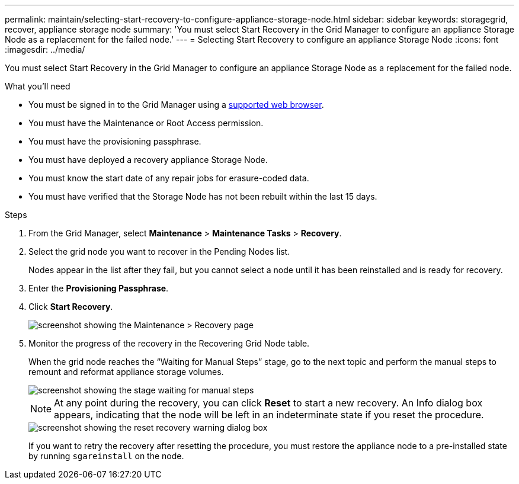 ---
permalink: maintain/selecting-start-recovery-to-configure-appliance-storage-node.html
sidebar: sidebar
keywords: storagegrid, recover, appliance storage node
summary: 'You must select Start Recovery in the Grid Manager to configure an appliance Storage Node as a replacement for the failed node.'
---
= Selecting Start Recovery to configure an appliance Storage Node
:icons: font
:imagesdir: ../media/

[.lead]
You must select Start Recovery in the Grid Manager to configure an appliance Storage Node as a replacement for the failed node.

.What you'll need

* You must be signed in to the Grid Manager using a xref:../admin/web-browser-requirements.adoc[supported web browser].
* You must have the Maintenance or Root Access permission.
* You must have the provisioning passphrase.
* You must have deployed a recovery appliance Storage Node.
* You must know the start date of any repair jobs for erasure-coded data.
* You must have verified that the Storage Node has not been rebuilt within the last 15 days.

.Steps

. From the Grid Manager, select *Maintenance* > *Maintenance Tasks* > *Recovery*.
. Select the grid node you want to recover in the Pending Nodes list.
+
Nodes appear in the list after they fail, but you cannot select a node until it has been reinstalled and is ready for recovery.

. Enter the *Provisioning Passphrase*.
. Click *Start Recovery*.
+
image::../media/4b_select_recovery_node.png[screenshot showing the Maintenance > Recovery page]

. Monitor the progress of the recovery in the Recovering Grid Node table.
+
When the grid node reaches the "`Waiting for Manual Steps`" stage, go to the next topic and perform the manual steps to remount and reformat appliance storage volumes.
+
image::../media/recovery_reset_button.gif[screenshot showing the stage waiting for manual steps]
+
NOTE: At any point during the recovery, you can click *Reset* to start a new recovery. An Info dialog box appears, indicating that the node will be left in an indeterminate state if you reset the procedure.
+
image::../media/recovery_reset_warning.gif[screenshot showing the reset recovery warning dialog box]
+
If you want to retry the recovery after resetting the procedure, you must restore the appliance node to a pre-installed state by running `sgareinstall` on the node.
